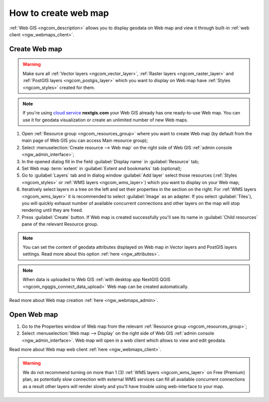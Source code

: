 .. _ngcom_webmap_create:

How to create web map
===================================

:ref:`Web GIS <ngcom_description>` allows you to display geodata on Web map and view it through built-in :ref:`web client <ngw_webmaps_client>`.

Create Web map 
----------------------------

.. warning:: 
	Make sure all :ref:`Vector layers <ngcom_vector_layer>`, :ref:`Raster layers <ngcom_raster_layer>` and :ref:`PostGIS layers <ngcom_postgis_layer>` which you want to display on Web map have :ref:`Styles <ngcom_styles>` created for them.

.. note:: 
	If you're using `cloud service <http://nextgis.com/>`_  **nextgis.com** your Web GIS already has one ready-to-use Web map. You can use it for geodata visualization or create an unlimited number of new Web maps.

#. Open :ref:`Resource group <ngcom_resources_group>` where you want to create Web map (by default from the main page of Web GIS you can access Main resource group);
#. Select :menuselection:`Create resource --> Web map` on the right side of Web GIS :ref:`admin console <ngw_admin_interface>`;
#. In the opened dialog fill in the field :guilabel:`Display name` in :guilabel:`Resource` tab;
#. Set Web map :term:`extent` in :guilabel:`Extent and bookmarks` tab (optional);
#. Go to :guilabel:`Layers` tab and in dialog window :guilabel:`Add layer` select those resources (:ref:`Styles <ngcom_styles>` or :ref:`WMS layers <ngcom_wms_layer>`) which you want to display on your Web map;
#. Iteratively select layers in a tree on the left and set their properties in the section on the right.
   For :ref:`WMS layers <ngcom_wms_layer>` it is recommended to select 
   :guilabel:`Image` as an adapter. If you select :guilabel:`Tiles`), you will quickly
   exhaust number of available concurrent connections and other layers on the map
   will stop rendering until they are freed.
#. Press :guilabel:`Create` button. If Web map is created successfully you'll see its name in :guilabel:`Child resources` pane of the relevant Resource group.

.. note:: 
	You can set the content of geodata attributes displayed on Web map in Vector layers and PostGIS layers settings. Read more about this option :ref:`here <ngw_attributes>`.

.. note:: 
	When data is uploaded to Web GIS :ref:`with desktop app NextGIS QGIS <ngcom_ngqgis_connect_data_upload>` Web map can be created automatically.

Read more about Web map creation :ref:`here <ngw_webmaps_admin>`.

Open Web map
--------------------------------------------------

#. Go to the Properties window of Web map from the relevant :ref:`Resource group <ngcom_resources_group>`;
#. Select :menuselection:`Web map --> Display` on the right side of Web GIS :ref:`admin console <ngw_admin_interface>`. Web map will open in a web client which allows to view and edit geodata.

Read more about Web map web client :ref:`here <ngw_webmaps_client>`.

.. warning::
    We do not recommend turning on more than 1 (3) :ref:`WMS layers <ngcom_wms_layer>` 
    on Free (Premium) plan, as potentially slow connection with external WMS services
    can fill all available concurrent connections as a result other layers will render 
    slowly and you'll have trouble using web-interface to your map.
